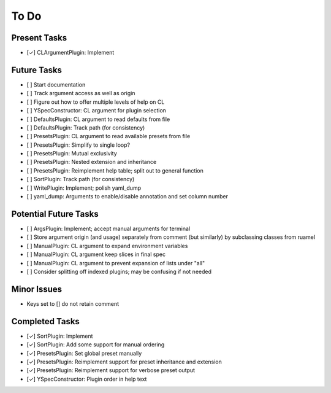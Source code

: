 To Do
=====

Present Tasks
-------------
- [✓] CLArgumentPlugin: Implement

Future Tasks
------------
- [ ] Start documentation
- [ ] Track argument access as well as origin
- [ ] Figure out how to offer multiple levels of help on CL
- [ ] YSpecConstructor: CL argument for plugin selection
- [ ] DefaultsPlugin: CL argument to read defaults from file
- [ ] DefaultsPlugin: Track path (for consistency)
- [ ] PresetsPlugin: CL argument to read available presets from file
- [ ] PresetsPlugin: Simplify to single loop?
- [ ] PresetsPlugin: Mutual exclusivity
- [ ] PresetsPlugin: Nested extension and inheritance
- [ ] PresetsPlugin: Reimplement help table; split out to general function
- [ ] SortPlugin: Track path (for consistency)
- [ ] WritePlugin: Implement; polish yaml_dump
- [ ] yaml_dump: Arguments to enable/disable annotation and set column number

Potential Future Tasks
----------------------
- [ ] ArgsPlugin: Implement; accept manual arguments for terminal
- [ ] Store argument origin (and usage) separately from comment (but similarly)
  by subclassing classes from ruamel
- [ ] ManualPlugin: CL argument to expand environment variables
- [ ] ManualPlugin: CL argument keep slices in final spec
- [ ] ManualPlugin: CL argument to prevent expansion of lists under "all"
- [ ] Consider splitting off indexed plugins; may be confusing if not needed

Minor Issues
------------
- Keys set to [] do not retain comment

Completed Tasks
---------------
- [✓] SortPlugin: Implement
- [✓] SortPlugin: Add some support for manual ordering
- [✓] PresetsPlugin: Set global preset manually
- [✓] PresetsPlugin: Reimplement support for preset inheritance and extension
- [✓] PresetsPlugin: Reimplement support for verbose preset output
- [✓] YSpecConstructor: Plugin order in help text

